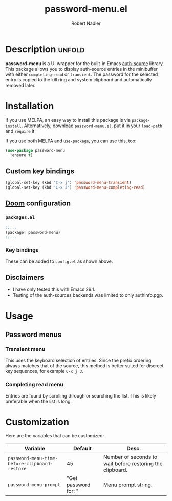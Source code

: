 #+TITLE:     password-menu.el
#+AUTHOR:    Robert Nadler
#+EMAIL:     robert.nadler@gmail.com

[[https://melpa.org/#/elfeed-curate][file:https://melpa.org/packages/password-menu-badge.svg]]  [[https://github.com/rnadler/password-menu/actions/workflows/melpazoid.yml/badge.svg]]

* Description :unfold:

*password-menu* is a UI wrapper for the built-in Emacs [[https://www.gnu.org/software/emacs/manual/html_mono/auth.html][auth-source]] library.
This package allows you to display auth-source entries in the minibuffer with
either =completing-read= or =transient=. The password for the selected entry is
copied to the kill ring and system clipboard and automatically removed later.

* Installation

If you use MELPA, an easy way to install this package is via
=package-install=. Alternatively, download =password-menu.el=, put it in
your =load-path= and =require= it.

If you use both MELPA and =use-package=, you can use this, too:

#+begin_src emacs-lisp
(use-package password-menu
  :ensure t)
#+end_src

** Custom key bindings

#+begin_src emacs-lisp
(global-set-key (kbd "C-x j") 'password-menu-transient)
(global-set-key (kbd "C-x J") 'password-menu-completing-read)
#+end_src

** [[https://github.com/doomemacs/doomemacs][Doom]] configuration

*** =packages.el=
#+begin_src emacs-lisp
;;...
(package! password-menu)
;;...
#+end_src
*** Key bindings
These can be added to =config.el= as shown above.

** Disclaimers

- I have only tested this with Emacs 29.1.
- Testing of the auth-sources backends was limited to only authinfo.pgp.

* Usage

** Password menus

*** Transient menu

This uses the keyboard selection of entries. Since the prefix ordering always
matches that of the source, this method is better suited for discreet key
sequences, for example =C-x j 3=.

*** Completing read menu

Entries are found by scrolling through or searching the list. This is likely
preferable when the list is long.


* Customization

Here are the variables that can be customized:

| Variable                                      | Default              | Desc.                                                     |
|-----------------------------------------------+----------------------+-----------------------------------------------------------|
| =password-menu-time-before-clipboard-restore= | 45                   | Number of seconds to wait before restoring the clipboard. |
| =password-menu-prompt=                        | "Get password for: " | Menu prompt string.                                       |
